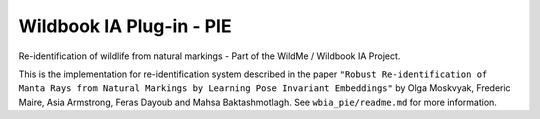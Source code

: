 =========================
Wildbook IA Plug-in - PIE
=========================

|Build| |Pypi| |ReadTheDocs|

Re-identification of wildlife from natural markings - Part of the WildMe / Wildbook IA Project.

This is the implementation for re-identification system described in the paper ``"Robust Re-identification of Manta Rays from Natural Markings by Learning Pose Invariant Embeddings"`` by Olga Moskvyak, Frederic Maire, Asia Armstrong, Feras Dayoub and Mahsa Baktashmotlagh.  See ``wbia_pie/readme.md`` for more information.

.. |Build| image:: https://img.shields.io/github/workflow/status/WildbookOrg/wbia-plugin-pie/Build%20and%20upload%20to%20PyPI/master
    :target: https://github.com/WildbookOrg/wbia-plugin-pie/actions?query=branch%3Amaster+workflow%3A%22Build+and+upload+to+PyPI%22
    :alt: Build and upload to PyPI (master)

.. |Pypi| image:: https://img.shields.io/pypi/v/wbia-pie.svg
   :target: https://pypi.python.org/pypi/wbia-pie
   :alt: Latest PyPI version

.. |ReadTheDocs| image:: https://readthedocs.org/projects/wbia-pie/badge/?version=latest
    :target: http://wbia-pie.readthedocs.io/en/latest/
    :alt: Documentation on ReadTheDocs
